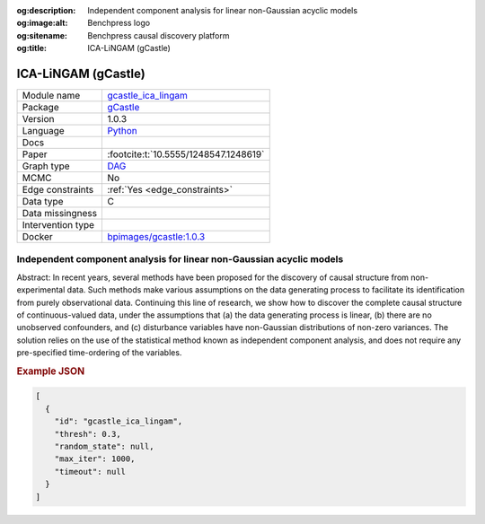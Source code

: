 


:og:description: Independent component analysis for linear non-Gaussian acyclic models
:og:image:alt: Benchpress logo
:og:sitename: Benchpress causal discovery platform
:og:title: ICA-LiNGAM (gCastle)
 
.. meta::
    :title: ICA-LiNGAM (gCastle)
    :description: Independent component analysis for linear non-Gaussian acyclic models


.. _gcastle_ica_lingam: 

ICA-LiNGAM (gCastle) 
*********************



.. list-table:: 

   * - Module name
     - `gcastle_ica_lingam <https://github.com/felixleopoldo/benchpress/tree/master/workflow/rules/structure_learning_algorithms/gcastle_ica_lingam>`__
   * - Package
     - `gCastle <https://github.com/huawei-noah/trustworthyAI/tree/master/gcastle>`__
   * - Version
     - 1.0.3
   * - Language
     - `Python <https://www.python.org/>`__
   * - Docs
     - 
   * - Paper
     - :footcite:t:`10.5555/1248547.1248619`
   * - Graph type
     - `DAG <https://en.wikipedia.org/wiki/Directed_acyclic_graph>`__
   * - MCMC
     - No
   * - Edge constraints
     - :ref:`Yes <edge_constraints>`
   * - Data type
     - C
   * - Data missingness
     - 
   * - Intervention type
     - 
   * - Docker 
     - `bpimages/gcastle:1.0.3 <https://hub.docker.com/r/bpimages/gcastle/tags>`__




Independent component analysis for linear non-Gaussian acyclic models 
-------------------------------------------------------------------------


Abstract: In recent years, several methods have been proposed for the discovery of causal structure from non-experimental data. Such methods make various assumptions on the data generating process to facilitate its identification from purely observational data. Continuing this line of research, we show how to discover the complete causal structure of continuous-valued data, under the assumptions that (a) the data generating process is linear, (b) there are no unobserved confounders, and (c) disturbance variables have non-Gaussian distributions of non-zero variances. The solution relies on the use of the statistical method known as independent component analysis, and does not require any pre-specified time-ordering of the variables.



.. rubric:: Example JSON


.. code-block:: json


    [
      {
        "id": "gcastle_ica_lingam",
        "thresh": 0.3,
        "random_state": null,
        "max_iter": 1000,
        "timeout": null
      }
    ]

.. footbibliography::

